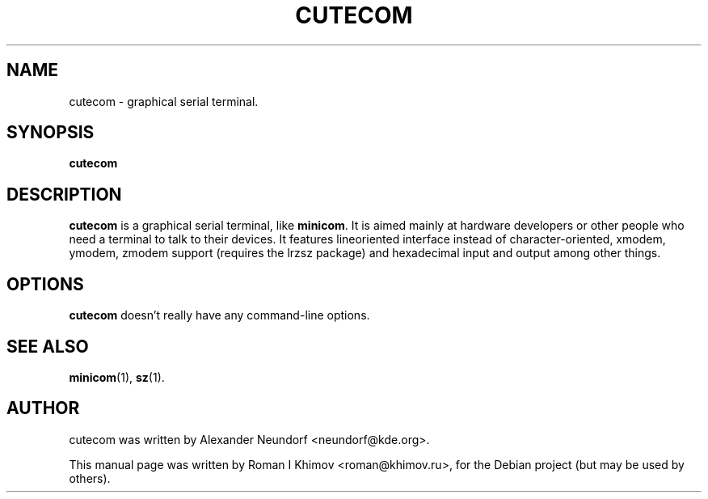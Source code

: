 .\"                                      Hey, EMACS: -*- nroff -*-
.TH CUTECOM 1 "November 24, 2006"
.SH NAME
cutecom \- graphical serial terminal.
.SH SYNOPSIS
.B cutecom
.SH DESCRIPTION
\fBcutecom\fP is a graphical serial terminal, like \fBminicom\fP.
It is aimed mainly at hardware developers or other people who need a
terminal to talk to their devices. It features lineoriented interface
instead of character-oriented, xmodem, ymodem, zmodem support
(requires the lrzsz package) and hexadecimal input and output among
other things.
.SH OPTIONS
\fBcutecom\fP doesn't really have any command-line options.
.SH SEE ALSO
.BR minicom (1),
.BR sz (1).
.SH AUTHOR
cutecom was written by Alexander Neundorf <neundorf@kde.org>.
.PP
This manual page was written by Roman I Khimov <roman@khimov.ru>,
for the Debian project (but may be used by others).
